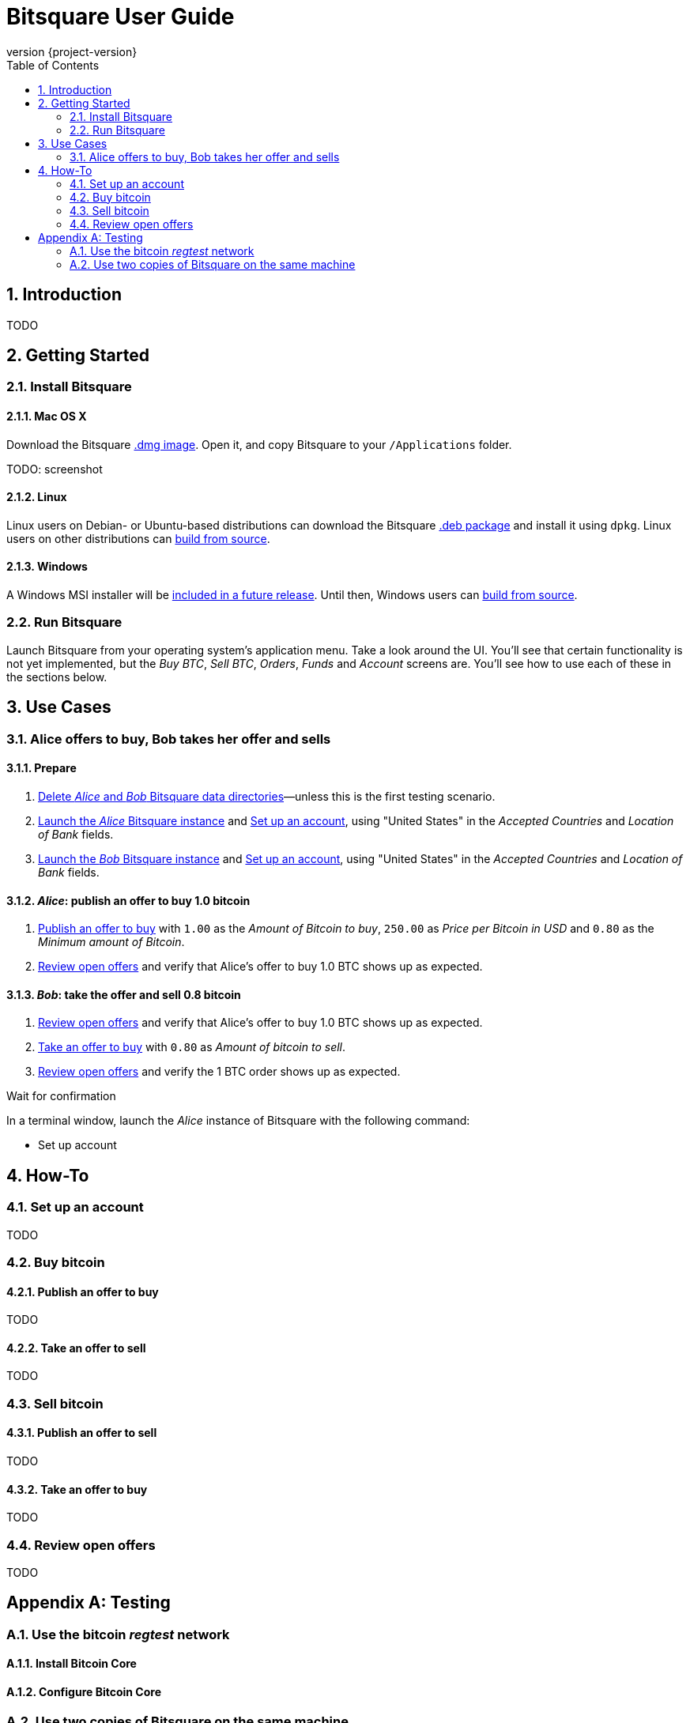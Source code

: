 Bitsquare User Guide
====================
:revnumber: {project-version}
:download-baseurl: https://github.com/bitsquare/bitsquare/releases/download/v{project-version}/bitsquare-{project-version}
:devguide-url: http://bitsquare.io/docs/{project-version}/devguide.html
:toc:
:numbered:

Introduction
------------

TODO

Getting Started
---------------

Install Bitsquare
~~~~~~~~~~~~~~~~~~

Mac OS X
^^^^^^^^

Download the Bitsquare {download-baseurl}.dmg[.dmg image]. Open it, and copy Bitsquare to your `/Applications` folder.

TODO: screenshot

Linux
^^^^^

Linux users on Debian- or Ubuntu-based distributions can download the Bitsquare {download-baseurl}.deb[.deb package] and install it using `dpkg`. Linux users on other distributions can {devguide-url}#build-from-source[build from source].

Windows
^^^^^^^

A Windows MSI installer will be https://github.com/bitsquare/bitsquare/issues/108[included in a future release]. Until then, Windows users can {devguide-url}#build-from-source[build from source].

Run Bitsquare
~~~~~~~~~~~~~

Launch Bitsquare from your operating system's application menu. Take a look around the UI. You'll see that certain functionality is not yet implemented, but the _Buy BTC_, _Sell BTC_, _Orders_, _Funds_ and _Account_ screens are. You'll see how to use each of these in the sections below.


Use Cases
---------

Alice offers to buy, Bob takes her offer and sells
~~~~~~~~~~~~~~~~~~~~~~~~~~~~~~~~~~~~~~~~~~~~~~~~~~

Prepare
^^^^^^^

 1. <<delete-data-dirs>>—unless this is the first testing scenario.
 2. <<launch-alice>> and <<set-up-account>>, using "United States" in the 'Accepted Countries' and 'Location of Bank' fields.
 3. <<launch-bob>> and <<set-up-account>>, using "United States" in the 'Accepted Countries' and 'Location of Bank' fields.

'Alice': publish an offer to buy 1.0 bitcoin
^^^^^^^^^^^^^^^^^^^^^^^^^^^^^^^^^^^^^^^^^^^^

 1. <<publish-buy-offer>> with `1.00` as the 'Amount of Bitcoin to buy', `250.00` as 'Price per Bitcoin in USD' and `0.80` as the 'Minimum amount of Bitcoin'.
 2. <<review-open-offers>> and verify that Alice's offer to buy 1.0 BTC shows up as expected.

'Bob': take the offer and sell 0.8 bitcoin
^^^^^^^^^^^^^^^^^^^^^^^^^^^^^^^^^^^^^^^^^^

 1. <<review-open-offers>> and verify that Alice's offer to buy 1.0 BTC shows up as expected.
 2. <<take-buy-offer>> with `0.80` as 'Amount of bitcoin to sell'.
 3. <<review-open-offers>> and verify the 1 BTC order shows up as expected.

Wait for confirmation

In a terminal window, launch the 'Alice' instance of Bitsquare with the following command:


 - Set up account


How-To
------

[[set-up-account]]
Set up an account
~~~~~~~~~~~~~~~~~

TODO


Buy bitcoin
~~~~~~~~~~~

[[publish-buy-offer]]
Publish an offer to buy
^^^^^^^^^^^^^^^^^^^^^^^

TODO

[[take-sell-offer]]
Take an offer to sell
^^^^^^^^^^^^^^^^^^^^^

TODO


Sell bitcoin
~~~~~~~~~~~~

[[publish-sell-offer]]
Publish an offer to sell
^^^^^^^^^^^^^^^^^^^^^^^^

TODO

[[take-buy-offer]]
Take an offer to buy
^^^^^^^^^^^^^^^^^^^^

TODO


[[review-open-offers]]
Review open offers
~~~~~~~~~~~~~~~~~~

TODO

[[testing]]
[appendix]
Testing
-------

[[use-regtest]]
Use the bitcoin 'regtest' network
~~~~~~~~~~~~~~~~~~~~~~~~~~~~~~~~~

Install Bitcoin Core
^^^^^^^^^^^^^^^^^^^^

Configure Bitcoin Core
^^^^^^^^^^^^^^^^^^^^^^

[[use-two-copies-locally]]
Use two copies of Bitsquare on the same machine
~~~~~~~~~~~~~~~~~~~~~~~~~~~~~~~~~~~~~~~~~~~~~~~

Create a second copy of Bitsquare
^^^^^^^^^^^^^^^^^^^^^^^^^^^^^^^^^

Assuming you have already gone through the steps to <<install-bitsquare>>, you can create a second copy for testing purposes by running the following command from a terminal window:

    cp -r /Applications/Bitsquare.app /Applications/Bitsquare2.app/

[[launch-alice]]
Launch the 'Alice' Bitsquare instance
^^^^^^^^^^^^^^^^^^^^^^^^^^^^^^^^^^^^^

    /Applications/Bitsquare.app/Contents/MacOS/Bitsquare Alice

[[launch-bob]]
Launch the 'Bob' Bitsquare instance
^^^^^^^^^^^^^^^^^^^^^^^^^^^^^^^^^^^

    /Applications/Bitsquare2.app/Contents/MacOS/Bitsquare Bob

[[delete-data-dirs]]
Delete 'Alice' and 'Bob' Bitsquare data directories
^^^^^^^^^^^^^^^^^^^^^^^^^^^^^^^^^^^^^^^^^^^^^^^^^^^

    rm -rf ~/Library/Application\ Support/Bitsquare
    rm -rf ~/Library/Application\ Support/Bitsquare2
